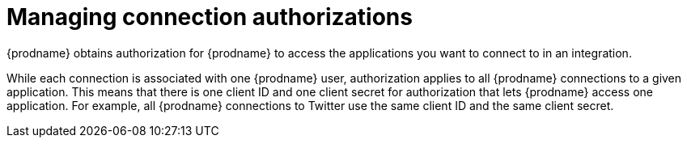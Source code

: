 [[managing-connection-authorizations]]
= Managing connection authorizations

{prodname} obtains authorization for {prodname}
to access the applications you want to connect to in an integration. 

While each connection is associated with one {prodname} user, 
authorization applies to all {prodname} connections to a given application.
This means that there is one client ID and one client secret for 
authorization that lets {prodname} access one application. For example, 
all {prodname} connections to Twitter use the same client ID and the
same client secret. 
